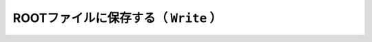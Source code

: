 ==================================================
ROOTファイルに保存する（ ``Write`` ）
==================================================
